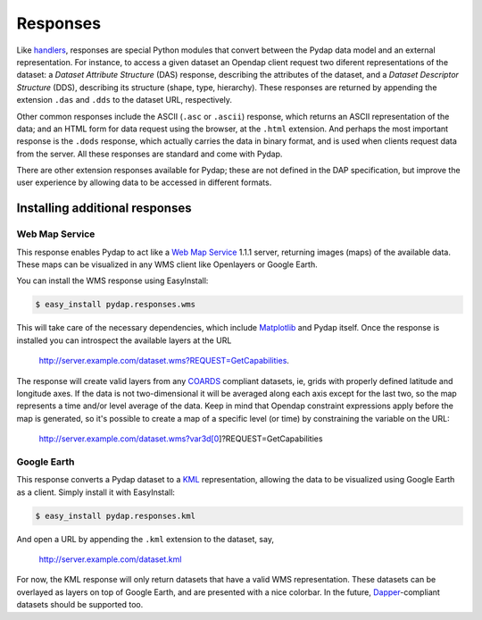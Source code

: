 Responses
=========

Like `handlers <handlers.html>`_, responses are special Python modules that convert between the Pydap data model and an external representation. For instance, to access a given dataset an Opendap client request two diferent representations of the dataset: a *Dataset Attribute Structure* (DAS) response, describing the attributes of the dataset, and a *Dataset Descriptor Structure* (DDS), describing its structure (shape, type, hierarchy). These responses are returned by appending the extension ``.das`` and ``.dds`` to the dataset URL, respectively.

Other common responses include the ASCII (``.asc`` or ``.ascii``) response, which returns an ASCII representation of the data; and an HTML form for data request using the browser, at the ``.html`` extension. And perhaps the most important response is the ``.dods`` response, which actually carries the data in binary format, and is used when clients request data from the server. All these responses are standard and come with Pydap.

There are other extension responses available for Pydap; these are not defined in the DAP specification, but improve the user experience by allowing data to be accessed in different formats.

Installing additional responses
-------------------------------

Web Map Service
~~~~~~~~~~~~~~~

This response enables Pydap to act like a `Web Map Service <http://en.wikipedia.org/wiki/Web_Map_Service>`_ 1.1.1 server, returning images (maps) of the available data. These maps can be visualized in any WMS client like Openlayers or Google Earth.

You can install the WMS response using EasyInstall:

.. code-block:: bash

    $ easy_install pydap.responses.wms

This will take care of the necessary dependencies, which include `Matplotlib <http://matplotlib.sf.net/>`_ and Pydap itself. Once the response is installed you can introspect the available layers at the URL

    http://server.example.com/dataset.wms?REQUEST=GetCapabilities.

The response will create valid layers from any `COARDS <http://ferret.wrc.noaa.gov/noaa_coop/coop_cdf_profile.html>`_ compliant datasets, ie, grids with properly defined latitude and longitude axes. If the data is not two-dimensional it will be averaged along each axis except for the last two, so the map represents a time and/or level average of the data. Keep in mind that Opendap constraint expressions apply before the map is generated, so it's possible to create a map of a specific level (or time) by constraining the variable on the URL:

    http://server.example.com/dataset.wms?var3d[0]?REQUEST=GetCapabilities

Google Earth
~~~~~~~~~~~~

This response converts a Pydap dataset to a `KML <http://code.google.com/apis/kml/documentation/kmlreference.html>`_ representation, allowing the data to be visualized using Google Earth as a client. Simply install it with EasyInstall:

.. code-block:: bash

    $ easy_install pydap.responses.kml

And open a URL by appending the ``.kml`` extension to the dataset, say,

    http://server.example.com/dataset.kml

For now, the KML response will only return datasets that have a valid WMS representation. These datasets can be overlayed as layers on top of Google Earth, and are presented with a nice colorbar. In the future, `Dapper <http://www.epic.noaa.gov/epic/software/dapper/dapperdocs/conventions/>`_-compliant datasets should be supported too.
